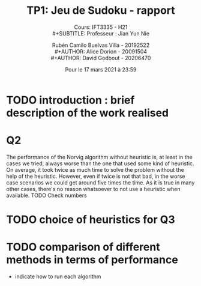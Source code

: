 #+TITLE: TP1: Jeu de Sudoku - rapport\\ 

#+SUBTITLE: Cours:  IFT3335 - H21\\
#+SUBTITLE: Professeur : Jian Yun Nie\\

#+AUTHOR: Rubén Camilo Buelvas Villa - 20192522\\
#+AUTHOR: Alice Dorion - 20091504\\
#+AUTHOR: David Godbout - 20206470\\

#+DATE:Pour le 17 mars 2021 à 23:59
#+LATEX_CLASS: article
#+LATEX_CLASS_OPTIONS:[titlepage]
#+LATEX_HEADER: \usepackage[margin=1.5in]{geometry}
#+LATEX_HEADER: \setlength{\parindent}{15pt}
#+OPTIONS: toc:nil



* TODO introduction : brief description of the work realised

* Q2
The performance of the Norvig algorithm without heuristic is, at least in the cases we tried, always worse than the one
that used some kind of heuristic. On average, it took twice as much time to solve the problem without the help of the
heuristic. However, even if twice is not that bad, in the worse case scenarios we could get around five times the time.
As it is true in many other cases, there's no reason whatsoever to not use a heuristic when available.
TODO Check numbers

* TODO choice of heuristics for Q3


* TODO comparison of different methods in terms of performance
+ indicate how to run each algorithm





